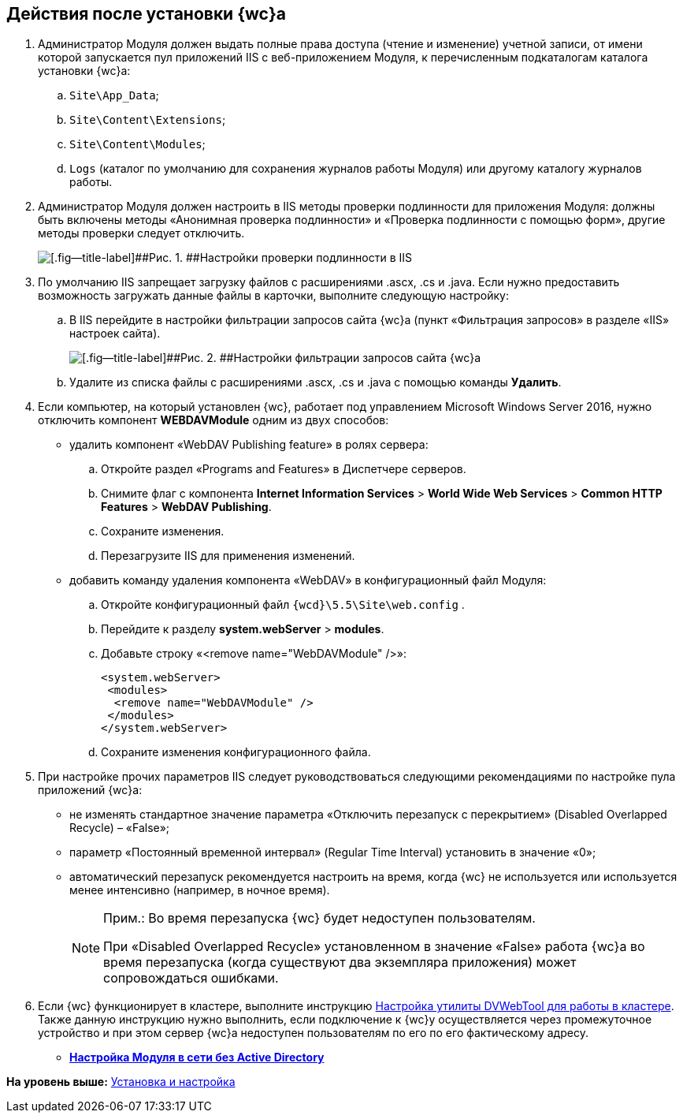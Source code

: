 
== Действия после установки {wc}а

. Администратор Модуля должен выдать полные права доступа (чтение и изменение) учетной записи, от имени которой запускается пул приложений IIS c веб-приложением Модуля, к перечисленным подкаталогам каталога установки {wc}а:
[loweralpha]
.. [.ph .filepath]`Site\App_Data`;
.. [.ph .filepath]`Site\Content\Extensions`;
.. [.ph .filepath]`Site\Content\Modules`;
.. [.ph .filepath]`Logs` (каталог по умолчанию для сохранения журналов работы Модуля) или другому каталогу журналов работы.
. Администратор Модуля должен настроить в IIS методы проверки подлинности для приложения Модуля: должны быть включены методы «Анонимная проверка подлинности» и «Проверка подлинности с помощью форм», другие методы проверки следует отключить.
+
image::iis_authentication.png[[.fig--title-label]##Рис. 1. ##Настройки проверки подлинности в IIS]
. По умолчанию IIS запрещает загрузку файлов с расширениями .ascx, .cs и .java. Если нужно предоставить возможность загружать данные файлы в карточки, выполните следующую настройку:
[loweralpha]
.. В IIS перейдите в настройки фильтрации запросов сайта {wc}а (пункт «Фильтрация запросов» в разделе «IIS» настроек сайта).
+
image::task_Post_install.png[[.fig--title-label]##Рис. 2. ##Настройки фильтрации запросов сайта {wc}а]
.. Удалите из списка файлы с расширениями .ascx, .cs и .java с помощью команды [.ph .uicontrol]*Удалить*.
. Если компьютер, на который установлен {wc}, работает под управлением Microsoft Windows Server 2016, нужно отключить компонент [.keyword]*WEBDAVModule* одним из двух способов:
* удалить компонент «WebDAV Publishing feature» в ролях сервера:
[loweralpha]
.. Откройте раздел «Programs and Features» в Диспетчере серверов.
.. Снимите флаг с компонента [.ph .menucascade]#[.ph .uicontrol]*Internet Information Services* > [.ph .uicontrol]*World Wide Web Services* > [.ph .uicontrol]*Common HTTP Features* > [.ph .uicontrol]*WebDAV Publishing*#.
.. Сохраните изменения.
.. Перезагрузите IIS для применения изменений.
* добавить команду удаления компонента «WebDAV» в конфигурационный файл Модуля:
[loweralpha]
.. Откройте конфигурационный файл [.ph .filepath]`{wcd}\5.5\Site\web.config` .
.. Перейдите к разделу [.ph .menucascade]#[.ph .uicontrol]*system.webServer* > [.ph .uicontrol]*modules*#.
.. Добавьте строку «<remove name="WebDAVModule" />»:
+
[source,pre,codeblock]
----
<system.webServer>
 <modules>
  <remove name="WebDAVModule" />
 </modules>
</system.webServer>
----
.. Сохраните изменения конфигурационного файла.
. При настройке прочих параметров IIS следует руководствоваться следующими рекомендациями по настройке пула приложений {wc}а:
* не изменять стандартное значение параметра «Отключить перезапуск с перекрытием» (Disabled Overlapped Recycle) – «False»;
* параметр «Постоянный временной интервал» (Regular Time Interval) установить в значение «0»;
* автоматический перезапуск рекомендуется настроить на время, когда {wc} не используется или используется менее интенсивно (например, в ночное время).
+
[NOTE]
====
[.note__title]#Прим.:# Во время перезапуска {wc} будет недоступен пользователям.

При «Disabled Overlapped Recycle» установленном в значение «False» работа {wc}а во время перезапуска (когда существуют два экземпляра приложения) может сопровождаться ошибками.
====
. Если {wc} функционирует в кластере, выполните инструкцию xref:MakeDVWebToolForCluster.adoc[Настройка утилиты DVWebTool для работы в кластере]. Также данную инструкцию нужно выполнить, если подключение к {wc}у осуществляется через промежуточное устройство и при этом сервер {wc}а недоступен пользователям по его по его фактическому адресу.

* *xref:task_Withoutad_config.adoc[Настройка Модуля в сети без Active Directory]* +

*На уровень выше:* xref:Install_and_configuration.adoc[Установка и настройка]
